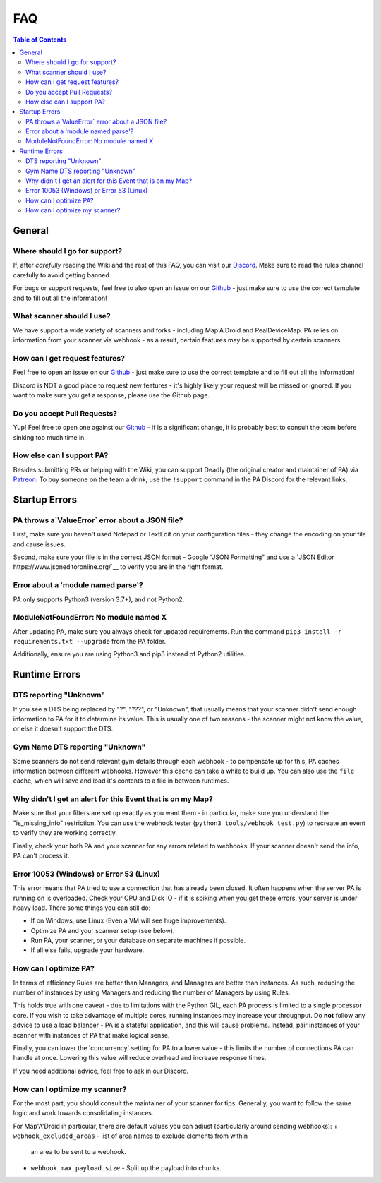 FAQ
=====================================

.. contents:: Table of Contents
   :depth: 2
   :local:


General
-------------------------------------


Where should I go for support?
~~~~~~~~~~~~~~~~~~~~~~~~~~~~~~~~~~~~~

If, after *carefully* reading the Wiki and the rest of this FAQ, you can visit
our `Discord <https://discordapp.com/invite/S2BKC7p>`_. Make sure to read the
rules channel carefully to avoid getting banned.

For bugs or support requests, feel free to also open an issue on our
`Github <https://github.com/PokeAlarm/PokeAlarm/issues/new>`_ - just make sure
to use the correct template and to fill out all the information!


What scanner should I use?
~~~~~~~~~~~~~~~~~~~~~~~~~~~~~~~~~~~~~

We have support a wide variety of scanners and forks - including Map'A'Droid
and RealDeviceMap. PA relies on information from
your scanner via webhook - as a result, certain features may be supported by
certain scanners.


How can I get request features?
~~~~~~~~~~~~~~~~~~~~~~~~~~~~~~~~~~~~~
Feel free to open an issue on our `Github`_ - just make sure to use the correct
template and to fill out all the information!

Discord is NOT a good place to request new features - it's highly likely your
request will be missed or ignored. If you want to make sure you get a response,
please use the Github page.


Do you accept Pull Requests?
~~~~~~~~~~~~~~~~~~~~~~~~~~~~~~~~~~~~~

Yup! Feel free to open one against our `Github`_ - if is a significant change,
it is probably best to consult the team before sinking too much time in.


How else can I support PA?
~~~~~~~~~~~~~~~~~~~~~~~~~~~~~~~~~~~~~
Besides submitting PRs or helping with the Wiki, you can support Deadly (the
original creator and maintainer of PA) via
`Patreon <https://www.patreon.com/pokealarm>`_.
To buy someone on the team a drink, use the ``!support`` command in the PA
Discord for the relevant links.


Startup Errors
-------------------------------------


PA throws a`ValueError` error about a JSON file?
~~~~~~~~~~~~~~~~~~~~~~~~~~~~~~~~~~~~~
First, make sure you haven't used Notepad or TextEdit on your configuration
files - they change the encoding on your file and cause issues.

Second, make sure your file is in the correct JSON format - Google "JSON
Formatting" and use a `JSON Editor https://www.jsoneditoronline.org/`__ to
verify you are in the right format.


Error about a 'module named parse'?
~~~~~~~~~~~~~~~~~~~~~~~~~~~~~~~~~~~~~
PA only supports Python3 (version 3.7+), and not Python2.


ModuleNotFoundError: No module named X
~~~~~~~~~~~~~~~~~~~~~~~~~~~~~~~~~~~~~
After updating PA, make sure you always check for updated requirements.
Run the command ``pip3 install -r requirements.txt --upgrade`` from the PA
folder.

Additionally, ensure you are using Python3 and pip3 instead of Python2
utilities.


Runtime Errors
-------------------------------------

DTS reporting "Unknown"
~~~~~~~~~~~~~~~~~~~~~~~~~~~~~~~~~~~~~
If you see a DTS being replaced by "?", "???", or "Unknown", that usually means
that your scanner didn't send enough information to PA for it to determine its
value. This is usually one of two reasons - the scanner might not know
the value, or else it doesn't support the DTS.

Gym Name DTS reporting "Unknown"
~~~~~~~~~~~~~~~~~~~~~~~~~~~~~~~~~~~~~
Some scanners do not send relevant gym details through
each webhook - to compensate up for this, PA caches information between
different webhooks. However this cache can take a while to build up. You can
also use the ``file`` cache, which will save and load it's contents to a file
in between runtimes.


Why didn't I get an alert for this Event that is on my Map?
~~~~~~~~~~~~~~~~~~~~~~~~~~~~~~~~~~~~~
Make sure that your filters are set up exactly as you want them - in
particular, make sure you understand the "is_missing_info" restriction. You
can use the webhook tester (``python3 tools/webhook_test.py``) to recreate an
event to verify they are working correctly.

Finally, check your both PA and your scanner for any errors related to
webhooks. If your scanner doesn't send the info, PA can't process it.


Error 10053 (Windows) or Error 53 (Linux)
~~~~~~~~~~~~~~~~~~~~~~~~~~~~~~~~~~~~~

This error means that PA tried to use a connection that has already been
closed. It often happens when the server PA is running on is overloaded. Check
your CPU and Disk IO - if it is spiking when you get these errors, your server
is under heavy load. There some things you can still do:

+ If on Windows, use Linux (Even a VM will see huge improvements).
+ Optimize PA and your scanner setup (see below).
+ Run PA, your scanner, or your database on separate machines if possible.
+ If all else fails, upgrade your hardware.


How can I optimize PA?
~~~~~~~~~~~~~~~~~~~~~~~~~~~~~~~~~~~~~
In terms of efficiency Rules are better than Managers, and Managers
are better than instances. As such, reducing the number of instances by using
Managers and reducing the number of Managers by using Rules.

This holds true with one caveat - due to limitations with the Python GIL, each
PA process is limited to a single processor core. If you wish to take advantage
of multiple cores, running instances may increase your throughput. Do **not**
follow any advice to use a load balancer - PA is a stateful application, and
this will cause problems. Instead, pair instances of your scanner with
instances of PA that make logical sense.

Finally, you can lower the 'concurrency' setting for PA to a lower value -
this limits the number of connections PA can handle at once. Lowering this
value will reduce overhead and increase response times.

If you need additional advice, feel free to ask in our Discord.

How can I optimize my scanner?
~~~~~~~~~~~~~~~~~~~~~~~~~~~~~~~~~~~~~
For the most part, you should consult the maintainer of your scanner for tips.
Generally, you want to follow the same logic and work towards consolidating
instances.

For Map'A'Droid in particular, there are default values you can adjust (particularly
around sending webhooks):
+ ``webhook_excluded_areas`` - list of area names to exclude elements from within
  an area to be sent to a webhook.
+ ``webhook_max_payload_size`` - Split up the payload into chunks.